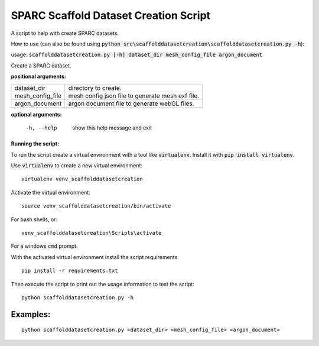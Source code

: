 
SPARC Scaffold Dataset Creation Script
======================================

A script to help with create SPARC datasets.

How to use (can also be found using :code:`python src\scaffolddatasetcreation\scaffolddatasetcreation.py -h`):

usage: :code:`scaffolddatasetcreation.py [-h] dataset_dir mesh_config_file argon_document`

Create a SPARC dataset.

**positional arguments:**

================== =================================================
  dataset_dir       directory to create.
  mesh_config_file  mesh config json file to generate mesh exf file.
  argon_document    argon document file to generate webGL files.
================== =================================================

**optional arguments:**

  -h, --help        show this help message and exit


**Running the script:**

To run the script create a virtual environment with a tool like :code:`virtualenv`. 
Install it with :code:`pip install virtualenv`.

Use :code:`virtualenv` to create a new virtual environment:

::

  virtualenv venv_scaffolddatasetcreation

Activate the virtual environment:

::

  source venv_scaffolddatasetcreation/bin/activate

For bash shells, or:

::

  venv_scaffolddatasetcreation\Scripts\activate

For a windows :code:`cmd` prompt.

With the activated virtual environment install the script requirements

::

  pip install -r requirements.txt

Then execute the script to print out the usage information to test the script:

::

  python scaffolddatasetcreation.py -h

Examples:
---------

::

  python scaffolddatasetcreation.py <dataset_dir> <mesh_config_file> <argon_document>
